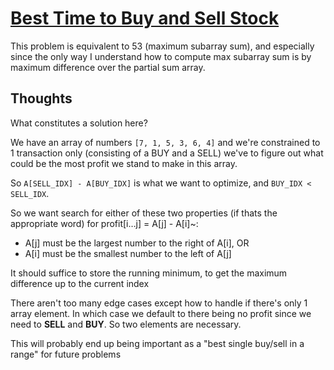 * [[https://leetcode.com/problems/best-time-to-buy-and-sell-stock/][Best Time to Buy and Sell Stock]]

This problem is equivalent to 53 (maximum subarray sum), and especially since the only way I understand how to compute max subarray sum is by maximum difference over the partial sum array.

** Thoughts
What constitutes a solution here?

We have an array of numbers =[7, 1, 5, 3, 6, 4]= and we're constrained to 1 transaction only (consisting of a BUY and a SELL) we've to figure out what could be the most profit we stand to make in this array.

So ~A[SELL_IDX] - A[BUY_IDX]~ is what we want to optimize, and ~BUY_IDX < SELL_IDX~.

So we want search for either of these two properties (if thats the appropriate word) for profit[i...j] = A[j] - A[i]~:
  - A[j] must be the largest number to the right of A[i], OR
  - A[i] must be the smallest number to the left of A[j]

It should suffice to store the running minimum, to get the maximum difference up to the current index

There aren't too many edge cases except how to handle if there's only 1 array element. In which case we default to there being no profit since we need to *SELL* and *BUY*. So two elements are necessary.

This will probably end up being important as a "best single buy/sell in a range" for future problems
